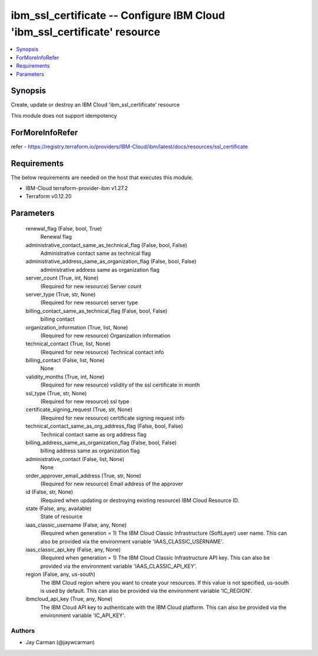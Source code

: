 
ibm_ssl_certificate -- Configure IBM Cloud 'ibm_ssl_certificate' resource
=========================================================================

.. contents::
   :local:
   :depth: 1


Synopsis
--------

Create, update or destroy an IBM Cloud 'ibm_ssl_certificate' resource

This module does not support idempotency


ForMoreInfoRefer
----------------
refer - https://registry.terraform.io/providers/IBM-Cloud/ibm/latest/docs/resources/ssl_certificate

Requirements
------------
The below requirements are needed on the host that executes this module.

- IBM-Cloud terraform-provider-ibm v1.27.2
- Terraform v0.12.20



Parameters
----------

  renewal_flag (False, bool, True)
    Renewal flag


  administrative_contact_same_as_technical_flag (False, bool, False)
    Administrative contact same as technical flag


  administrative_address_same_as_organization_flag (False, bool, False)
    administrative address same as organization flag


  server_count (True, int, None)
    (Required for new resource) Server count


  server_type (True, str, None)
    (Required for new resource) server type


  billing_contact_same_as_technical_flag (False, bool, False)
    billing contact


  organization_information (True, list, None)
    (Required for new resource) Organization information


  technical_contact (True, list, None)
    (Required for new resource) Technical contact info


  billing_contact (False, list, None)
    None


  validity_months (True, int, None)
    (Required for new resource) vslidity of the ssl certificate in month


  ssl_type (True, str, None)
    (Required for new resource) ssl type


  certificate_signing_request (True, str, None)
    (Required for new resource) certificate signing request info


  technical_contact_same_as_org_address_flag (False, bool, False)
    Technical contact same as org address flag


  billing_address_same_as_organization_flag (False, bool, False)
    billing address same as organization flag


  administrative_contact (False, list, None)
    None


  order_approver_email_address (True, str, None)
    (Required for new resource) Email address of the approver


  id (False, str, None)
    (Required when updating or destroying existing resource) IBM Cloud Resource ID.


  state (False, any, available)
    State of resource


  iaas_classic_username (False, any, None)
    (Required when generation = 1) The IBM Cloud Classic Infrastructure (SoftLayer) user name. This can also be provided via the environment variable 'IAAS_CLASSIC_USERNAME'.


  iaas_classic_api_key (False, any, None)
    (Required when generation = 1) The IBM Cloud Classic Infrastructure API key. This can also be provided via the environment variable 'IAAS_CLASSIC_API_KEY'.


  region (False, any, us-south)
    The IBM Cloud region where you want to create your resources. If this value is not specified, us-south is used by default. This can also be provided via the environment variable 'IC_REGION'.


  ibmcloud_api_key (True, any, None)
    The IBM Cloud API key to authenticate with the IBM Cloud platform. This can also be provided via the environment variable 'IC_API_KEY'.













Authors
~~~~~~~

- Jay Carman (@jaywcarman)

